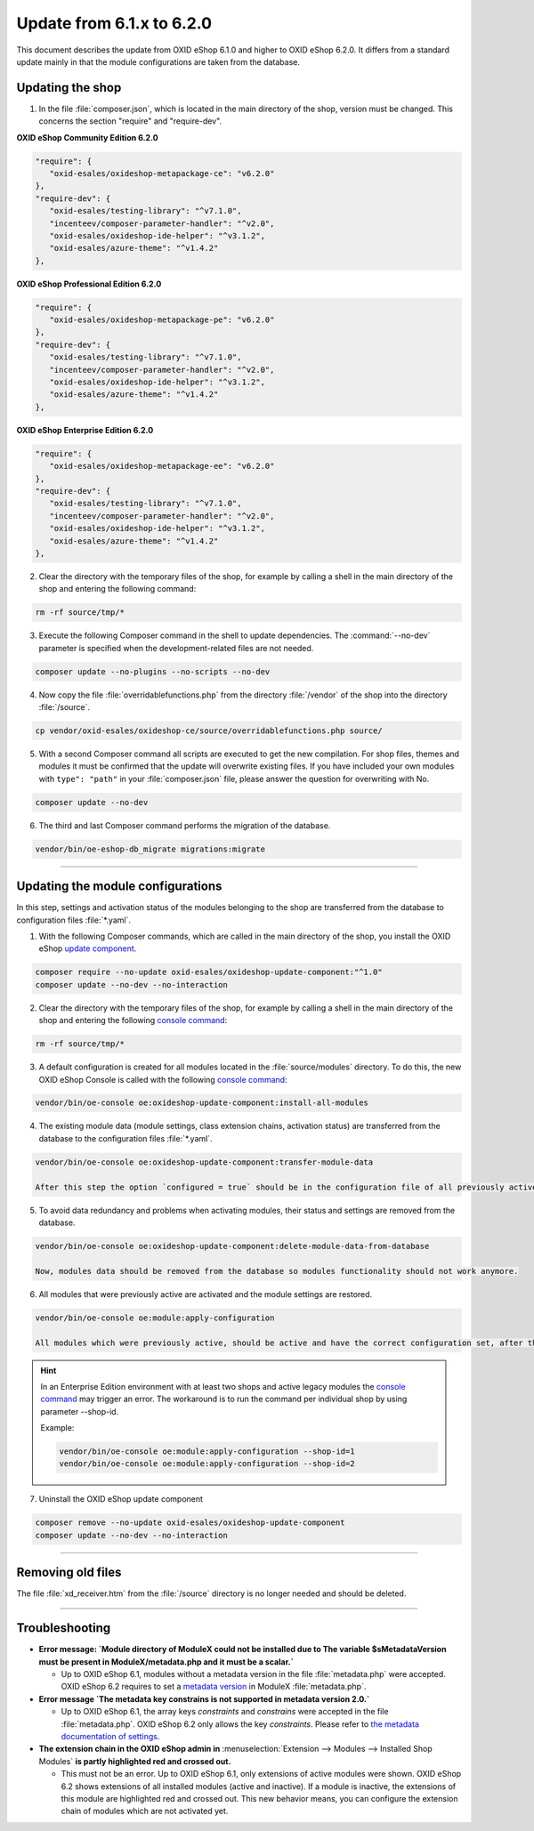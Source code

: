 Update from 6.1.x to 6.2.0
==========================

This document describes the update from OXID eShop 6.1.0 and higher to OXID eShop 6.2.0. It differs from a standard update mainly in that the module configurations are taken from the database.

.. |schritt| image:: ../../media/icons/schritt.jpg
              :class: no-shadow

|schritt| Updating the shop
---------------------------
1. In the file :file:`composer.json`, which is located in the main directory of the shop, version must be changed. This concerns the section "require" and "require-dev".

**OXID eShop Community Edition 6.2.0**

.. code:: json

   "require": {
      "oxid-esales/oxideshop-metapackage-ce": "v6.2.0"
   },
   "require-dev": {
      "oxid-esales/testing-library": "^v7.1.0",
      "incenteev/composer-parameter-handler": "^v2.0",
      "oxid-esales/oxideshop-ide-helper": "^v3.1.2",
      "oxid-esales/azure-theme": "^v1.4.2"
   },

**OXID eShop Professional Edition 6.2.0**

.. code:: json

   "require": {
      "oxid-esales/oxideshop-metapackage-pe": "v6.2.0"
   },
   "require-dev": {
      "oxid-esales/testing-library": "^v7.1.0",
      "incenteev/composer-parameter-handler": "^v2.0",
      "oxid-esales/oxideshop-ide-helper": "^v3.1.2",
      "oxid-esales/azure-theme": "^v1.4.2"
   },

**OXID eShop Enterprise Edition 6.2.0**

.. code:: json

   "require": {
      "oxid-esales/oxideshop-metapackage-ee": "v6.2.0"
   },
   "require-dev": {
      "oxid-esales/testing-library": "^v7.1.0",
      "incenteev/composer-parameter-handler": "^v2.0",
      "oxid-esales/oxideshop-ide-helper": "^v3.1.2",
      "oxid-esales/azure-theme": "^v1.4.2"
   },

2. Clear the directory with the temporary files of the shop, for example by calling a shell in the main directory of the shop and entering the following command:

.. code:: bash

   rm -rf source/tmp/*

3. Execute the following Composer command in the shell to update dependencies. The :command:`--no-dev` parameter is specified when the development-related files are not needed.

.. code:: bash

   composer update --no-plugins --no-scripts --no-dev

4. Now copy the file :file:`overridablefunctions.php` from the directory :file:`/vendor` of the shop into the directory :file:`/source`.

.. code:: bash

    cp vendor/oxid-esales/oxideshop-ce/source/overridablefunctions.php source/

5. With a second Composer command all scripts are executed to get the new compilation. For shop files, themes and modules it must be confirmed that the update will overwrite existing files. If you have included your own modules with ``type": "path"`` in your :file:`composer.json` file, please answer the question for overwriting with No.

.. code:: bash

   composer update --no-dev

6. The third and last Composer command performs the migration of the database.

.. code:: bash

   vendor/bin/oe-eshop-db_migrate migrations:migrate

---------------------------------------------------------------------------------------------------

|schritt| Updating the module configurations
--------------------------------------------
In this step, settings and activation status of the modules belonging to the shop are transferred from the database to configuration files :file:`*.yaml`.

1. With the following Composer commands, which are called in the main directory of the shop, you install the OXID eShop `update component <https://github.com/OXID-eSales/oxideshop-update-component>`__.

.. code:: bash

   composer require --no-update oxid-esales/oxideshop-update-component:"^1.0"
   composer update --no-dev --no-interaction

2. Clear the directory with the temporary files of the shop, for example by calling a shell in the main directory of the shop and entering the following `console command <https://docs.oxid-esales.com/developer/en/6.2/development/tell_me_about/console.html>`__:

.. code:: bash

   rm -rf source/tmp/*
   
3. A default configuration is created for all modules located in the :file:`source/modules` directory. To do this, the new OXID eShop Console is called with the following `console command <https://docs.oxid-esales.com/developer/en/6.2/development/tell_me_about/console.html>`__:

.. code:: bash

   vendor/bin/oe-console oe:oxideshop-update-component:install-all-modules

4. The existing module data (module settings, class extension chains, activation status) are transferred from the database to the configuration files :file:`*.yaml`.

.. code:: bash

   vendor/bin/oe-console oe:oxideshop-update-component:transfer-module-data

   After this step the option `configured = true` should be in the configuration file of all previously active modules. The configuration file now also contains the module settings. They are the same as those defined for the module in the administration panel.

5. To avoid data redundancy and problems when activating modules, their status and settings are removed from the database.

.. code:: bash

   vendor/bin/oe-console oe:oxideshop-update-component:delete-module-data-from-database

   Now, modules data should be removed from the database so modules functionality should not work anymore.

6. All modules that were previously active are activated and the module settings are restored.

.. code:: bash

   vendor/bin/oe-console oe:module:apply-configuration

   All modules which were previously active, should be active and have the correct configuration set, after this `console command <https://docs.oxid-esales.com/developer/en/6.2/development/tell_me_about/console.html>`__.

.. hint::

   In an Enterprise Edition environment with at least two shops and active legacy modules the `console command <https://docs.oxid-esales.com/developer/en/6.2/development/tell_me_about/console.html>`__ may trigger an error. The workaround is to run the command per individual shop by using parameter --shop-id.
   
   Example:

   .. code:: bash

    vendor/bin/oe-console oe:module:apply-configuration --shop-id=1
    vendor/bin/oe-console oe:module:apply-configuration --shop-id=2

7. Uninstall the OXID eShop update component

.. code:: bash

   composer remove --no-update oxid-esales/oxideshop-update-component
   composer update --no-dev --no-interaction

---------------------------------------------------------------------------------------------------

|schritt| Removing old files
----------------------------
The file :file:`xd_receiver.htm` from the :file:`/source` directory is no longer needed and should be deleted.

---------------------------------------------------------------------------------------------------

Troubleshooting
---------------

* **Error message: `Module directory of ModuleX could not be installed due to The variable $sMetadataVersion must be
  present in ModuleX/metadata.php and it must be a scalar.`**

  * Up to OXID eShop 6.1, modules without a metadata version in the file :file:`metadata.php` were accepted.
    OXID eShop 6.2 requires to set a
    `metadata version <https://docs.oxid-esales.com/developer/en/6.2/development/modules_components_themes/module/skeleton/metadataphp/version21.html#modules-skeleton-metadata-v21-structure>`__ in ModuleX :file:`metadata.php`.

* **Error message `The metadata key constrains is not supported in metadata version 2.0.`**

  * Up to OXID eShop 6.1, the array keys `constraints` and `constrains` were accepted in the file :file:`metadata.php`.
    OXID eShop 6.2 only allows the key `constraints`. Please refer to
    `the metadata documentation of settings <https://docs.oxid-esales.com/developer/en/6.2/development/modules_components_themes/module/skeleton/metadataphp/amodule/settings.html>`__.

* **The extension chain in the OXID eShop admin in** :menuselection:`Extension -->  Modules --> Installed Shop Modules` **is
  partly highlighted red and crossed out.**

  * This must not be an error. Up to OXID eShop 6.1, only extensions of active modules were shown. OXID eShop 6.2 shows
    extensions of all installed modules (active and inactive). If a module is inactive, the extensions of this module
    are highlighted red and crossed out. This new behavior means, you can configure the extension chain of modules which
    are not activated yet.


.. Intern: oxbaiy, Status: transL
